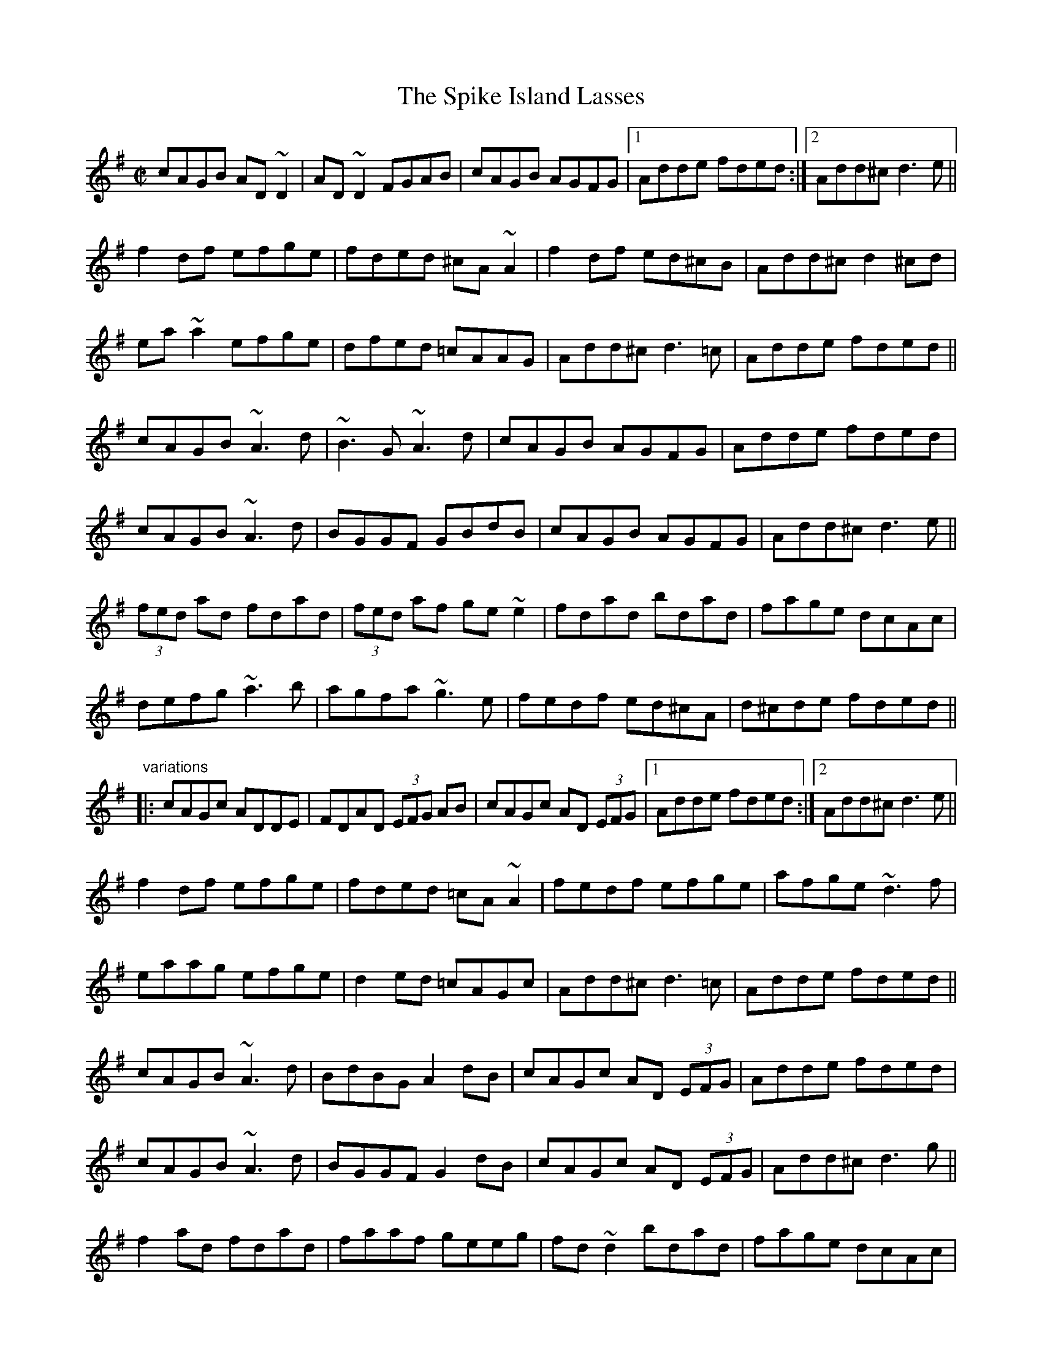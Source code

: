 X: 1
T:Spike Island Lasses, The
R:reel
S:Session Galway 1992
Z:id:hn-reel-426
M:C|
K:Dmix
cAGB AD~D2|AD~D2 FGAB|cAGB AGFG|1 Adde fded:|2 Add^c d3e||
f2df efge|fded ^cA~A2|f2df ed^cB|Add^c d2^cd|
ea~a2 efge|dfed =cAAG|Add^c d3=c|Adde fded||
cAGB ~A3d|~B3G ~A3d|cAGB AGFG|Adde fded|
cAGB ~A3d|BGGF GBdB|cAGB AGFG|Add^c d3e||
(3fed ad fdad|(3fed af ge~e2|fdad bdad|fage dcAc|
defg ~a3b|agfa ~g3e|fedf ed^cA|d^cde fded||
"variations"
|:cAGc ADDE|FDAD (3EFG AB|cAGc AD (3EFG|1 Adde fded:|2 Add^c d3e||
f2df efge|fded =cA~A2|fedf efge|afge ~d3f|
eaag efge|d2ed =cAGc|Add^c d3=c|Adde fded||
cAGB ~A3d|BdBG A2dB|cAGc AD (3EFG|Adde fded|
cAGB ~A3d|BGGF G2dB|cAGc AD (3EFG|Add^c d3g||
f2ad fdad|faaf geeg|fd~d2 bdad|fage dcAc|
defg ~a3b|agfa ~g3e|f2df ed^cB|Adde fded||
